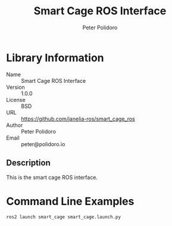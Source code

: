 #+TITLE: Smart Cage ROS Interface
#+AUTHOR: Peter Polidoro
#+EMAIL: peter@polidoro.io

* Library Information
  - Name :: Smart Cage ROS Interface
  - Version :: 1.0.0
  - License :: BSD
  - URL :: https://github.com/janelia-ros/smart_cage_ros
  - Author :: Peter Polidoro
  - Email :: peter@polidoro.io

** Description

   This is the smart cage ROS interface.

* Command Line Examples

  #+BEGIN_SRC sh
    ros2 launch smart_cage smart_cage.launch.py
  #+END_SRC
